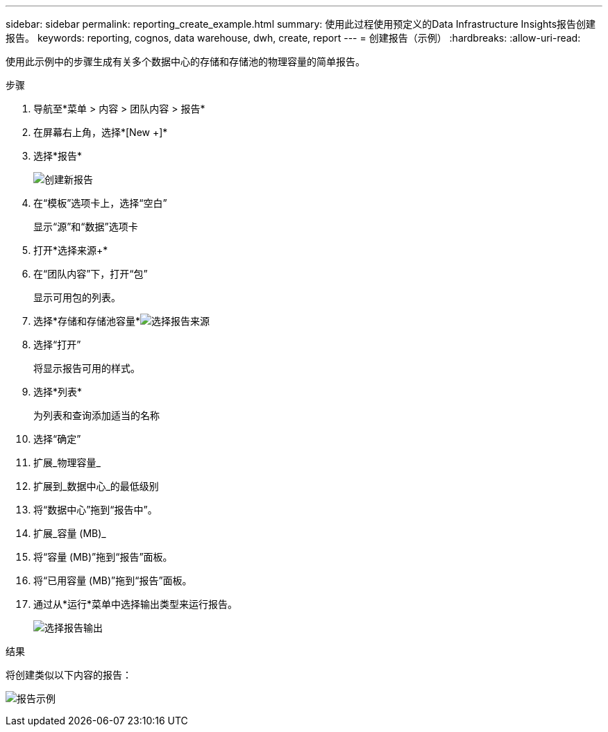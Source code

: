 ---
sidebar: sidebar 
permalink: reporting_create_example.html 
summary: 使用此过程使用预定义的Data Infrastructure Insights报告创建报告。 
keywords: reporting, cognos, data warehouse, dwh, create, report 
---
= 创建报告（示例）
:hardbreaks:
:allow-uri-read: 


[role="lead"]
使用此示例中的步骤生成有关多个数据中心的存储和存储池的物理容量的简单报告。

.步骤
. 导航至*菜单 > 内容 > 团队内容 > 报告*
. 在屏幕右上角，选择*[New +]*
. 选择*报告*
+
image:Reporting_New_Report.png["创建新报告"]

. 在“模板”选项卡上，选择“空白”
+
显示“源”和“数据”选项卡

. 打开*选择来源+*
. 在“团队内容”下，打开“包”
+
显示可用包的列表。

. 选择*存储和存储池容量*image:Reporting_Select_Source_For_Report.png["选择报告来源"]
. 选择“打开”
+
将显示报告可用的样式。

. 选择*列表*
+
为列表和查询添加适当的名称

. 选择“确定”
. 扩展_物理容量_
. 扩展到_数据中心_的最低级别
. 将“数据中心”拖到“报告中”。
. 扩展_容量 (MB)_
. 将“容量 (MB)”拖到“报告”面板。
. 将“已用容量 (MB)”拖到“报告”面板。
. 通过从*运行*菜单中选择输出类型来运行报告。
+
image:Reporting_Running_A_Report.png["选择报告输出"]



.结果
将创建类似以下内容的报告：

image:Reporting-Example1.png["报告示例"]
